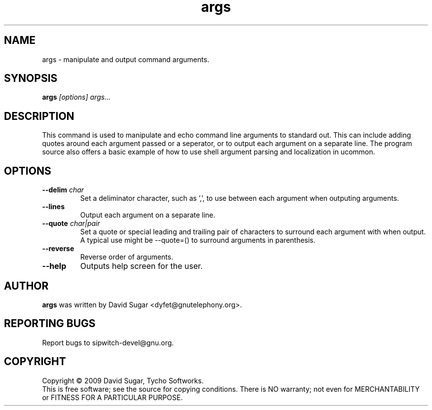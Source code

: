 .\" args - manipulate and output command arguments.
.\" Copyright (c) 2009-2010 David Sugar <dyfet@gnutelephony.org>
.\"
.\" This manual page is free software; you can redistribute it and/or modify
.\" it under the terms of the GNU General Public License as published by
.\" the Free Software Foundation; either version 3 of the License, or
.\" (at your option) any later version.
.\"
.\" This program is distributed in the hope that it will be useful,
.\" but WITHOUT ANY WARRANTY; without even the implied warranty of
.\" MERCHANTABILITY or FITNESS FOR A PARTICULAR PURPOSE.  See the
.\" GNU General Public License for more details.
.\"
.\" You should have received a copy of the GNU General Public License
.\" along with this program; if not, write to the Free Software
.\" Foundation, Inc.,59 Temple Place - Suite 330, Boston, MA 02111-1307, USA.
.\"
.\" This manual page is written especially for Debian GNU/Linux.
.\"
.TH args "1" "January 2010" "GNU ucommon" "GNU Telephony"
.SH NAME
args \- manipulate and output command arguments.
.SH SYNOPSIS
.B args \fI[options]\fR \fIargs...\fR 
.br
.SH DESCRIPTION
This command is used to manipulate and echo command line arguments to
standard out.  This can include adding quotes around each argument passed
or a seperator, or to output each argument on a separate line.  The program 
source also offers a basic example of how to use shell argument parsing and 
localization in ucommon.
.SH OPTIONS
.TP
\fB--delim\fR \fIchar\fR
Set a deliminator character, such as ',', to use between each argument when
outputing arguments.
.TP
\fB--lines\fR
Output each argument on a separate line.
.TP
\fB--quote\fR \fIchar|pair\fR
Set a quote or special leading and trailing pair of characters to surround
each argument with when output.  A typical use might be --quote=() to surround
arguments in parenthesis.
.TP
\fB--reverse\fR
Reverse order of arguments.
.TP
\fB--help\fR
Outputs help screen for the user.
.SH AUTHOR
.B args
was written by David Sugar <dyfet@gnutelephony.org>.
.SH "REPORTING BUGS"
Report bugs to sipwitch-devel@gnu.org.
.SH COPYRIGHT
Copyright \(co 2009 David Sugar, Tycho Softworks.
.br
This is free software; see the source for copying conditions.  There is NO
warranty; not even for MERCHANTABILITY or FITNESS FOR A PARTICULAR
PURPOSE.


